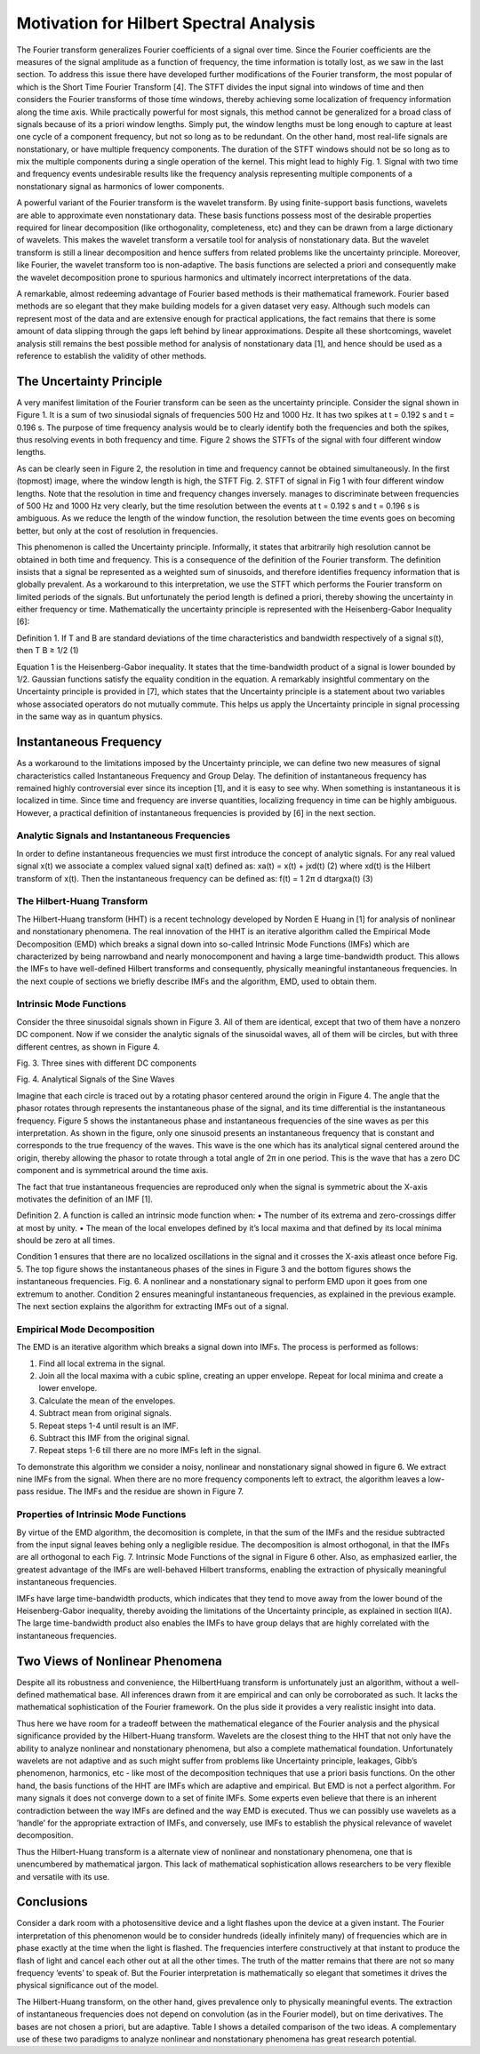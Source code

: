 Motivation for Hilbert Spectral Analysis
========================================

The Fourier transform generalizes Fourier coefficients of a signal over time. Since the Fourier coefficients are the measures of the signal amplitude as a function of frequency, the time information is totally lost, as we saw in the last section. To address this issue there have developed further modifications of the Fourier transform, the most popular of which is the Short Time Fourier Transform [4]. The STFT divides the input signal into windows of time and then considers the Fourier transforms of those time windows, thereby achieving some localization of frequency information along the time axis. While practically powerful for most signals, this method cannot be generalized for a broad class of signals because of its a priori window lengths. Simply put, the window lengths must be long enough to capture at least one cycle of a component frequency, but not so long as to be redundant. On the other hand, most real-life signals are nonstationary, or have multiple frequency components. The duration of the STFT windows should not be so long as to mix the multiple components during a single operation of the kernel. This might lead to highly Fig. 1. Signal with two time and frequency events undesirable results like the frequency analysis representing multiple components of a nonstationary signal as harmonics of lower components.

A powerful variant of the Fourier transform is the wavelet transform. By using finite-support basis functions, wavelets are able to approximate even nonstationary data. These basis functions possess most of the desirable properties required for linear decomposition (like orthogonality, completeness, etc) and they can be drawn from a large dictionary of wavelets. This makes the wavelet transform a versatile tool for analysis of nonstationary data. But the wavelet transform is still a linear decomposition and hence suffers from related problems like the uncertainty principle. Moreover, like Fourier, the wavelet transform too is non-adaptive. The basis functions are selected a priori and consequently make the wavelet decomposition prone to spurious harmonics and ultimately incorrect interpretations of the data.

A remarkable, almost redeeming advantage of Fourier based methods is their mathematical framework. Fourier based methods are so elegant that they make building models for a given dataset very easy. Although such models can represent most of the data and are extensive enough for practical applications, the fact remains that there is some amount of data slipping through the gaps left behind by linear approximations. Despite all these shortcomings, wavelet analysis still remains the best possible method for analysis of nonstationary data [1], and hence should be used as a reference to establish the validity of other methods.

The Uncertainty Principle
-------------------------

A very manifest limitation of the Fourier transform can be seen as the uncertainty principle. Consider the signal shown in Figure 1. It is a sum of two sinusiodal signals of frequencies 500 Hz and 1000 Hz. It has two spikes at t = 0.192 s and t = 0.196 s. The purpose of time frequency analysis would be to clearly identify both the frequencies and both the spikes, thus resolving events in both frequency and time. Figure 2 shows the STFTs of the signal with four different window lengths.

As can be clearly seen in Figure 2, the resolution in time and frequency cannot be obtained simultaneously. In the first (topmost) image, where the window length is high, the STFT Fig. 2. STFT of signal in Fig 1 with four different window lengths. Note that the resolution in time and frequency changes inversely. manages to discriminate between frequencies of 500 Hz and 1000 Hz very clearly, but the time resolution between the events at t = 0.192 s and t = 0.196 s is ambiguous. As we reduce the length of the window function, the resolution between the time events goes on becoming better, but only at the cost of resolution in frequencies.

This phenomenon is called the Uncertainty principle. Informally, it states that arbitrarily high resolution cannot be obtained in both time and frequency. This is a consequence of the definition of the Fourier transform. The definition insists that a signal be represented as a weighted sum of sinusoids, and therefore identifies frequency information that is globally prevalent. As a workaround to this interpretation, we use the STFT which performs the Fourier transform on limited periods of the signals. But unfortunately the period length is defined a priori, thereby showing the uncertainty in either frequency or time. Mathematically the uncertainty principle is represented with the Heisenberg-Gabor Inequality [6]:

Definition 1. If T and B are standard deviations of the time
characteristics and bandwidth respectively of a signal s(t),
then
T B ≥ 1/2 (1)

Equation 1 is the Heisenberg-Gabor inequality. It states that the time-bandwidth product of a signal is lower bounded by 1/2. Gaussian functions satisfy the equality condition in the equation. A remarkably insightful commentary on the Uncertainty principle is provided in [7], which states that the Uncertainty principle is a statement about two variables whose associated operators do not mutually commute. This helps us apply the Uncertainty principle in signal processing in the same way as in quantum physics.

Instantaneous Frequency
-----------------------

As a workaround to the limitations imposed by the Uncertainty principle, we can define two new measures of signal characteristics called Instantaneous Frequency and Group Delay. The definition of instantaneous frequency has remained highly controversial ever since its inception [1], and it is easy to see why. When something is instantaneous it is localized in time. Since time and frequency are inverse quantities, localizing frequency in time can be highly ambiguous. However, a practical definition of instantaneous frequencies is provided by [6] in the next section.

Analytic Signals and Instantaneous Frequencies
++++++++++++++++++++++++++++++++++++++++++++++

In order to define instantaneous frequencies we must first introduce the concept of analytic signals. For any real valued signal x(t) we associate a complex valued signal xa(t) defined as:
xa(t) = x(t) + jxd(t) (2)
where xd(t) is the Hilbert transform of x(t). Then the
instantaneous frequency can be defined as:
f(t) = 1
2π
d
dtargxa(t) (3)

The Hilbert-Huang Transform
+++++++++++++++++++++++++++

The Hilbert-Huang transform (HHT) is a recent technology developed by Norden E Huang in [1] for analysis of nonlinear and nonstationary phenomena. The real innovation of the HHT is an iterative algorithm called the Empirical Mode Decomposition (EMD) which breaks a signal down into so-called Intrinsic Mode Functions (IMFs) which are characterized by being narrowband and nearly monocomponent and having a large time-bandwidth product. This allows the IMFs to have well-defined Hilbert transforms and consequently, physically meaningful instantaneous frequencies. In the next couple of sections we briefly describe IMFs and the algorithm, EMD, used to obtain them.

Intrinsic Mode Functions
++++++++++++++++++++++++

Consider the three sinusoidal signals shown in Figure 3. All of them are identical, except that two of them have a nonzero DC component. Now if we consider the analytic signals of the sinusoidal waves, all of them will be circles, but with three different centres, as shown in Figure 4.

Fig. 3. Three sines with different DC components

Fig. 4. Analytical Signals of the Sine Waves

Imagine that each circle is traced out by a rotating phasor centered around the origin in Figure 4. The angle that the phasor rotates through represents the instantaneous phase of the signal, and its time differential is the instantaneous frequency. Figure 5 shows the instantaneous phase and instantaneous frequencies of the sine waves as per this interpretation. As shown in the figure, only one sinusoid presents an instantaneous frequency that is constant and corresponds to the true frequency of the waves. This wave is the one which has its analytical signal centered around the origin, thereby allowing the phasor to rotate through a total angle of 2π in one period. This is the wave that has a zero DC component and is symmetrical around the time axis.

The fact that true instantaneous frequencies are reproduced only when the signal is symmetric about the X-axis motivates the definition of an IMF [1].

Definition 2. A function is called an intrinsic mode function
when:
• The number of its extrema and zero-crossings differ at
most by unity.
• The mean of the local envelopes defined by it’s local
maxima and that defined by its local minima should be
zero at all times.

Condition 1 ensures that there are no localized oscillations in the signal and it crosses the X-axis atleast once before Fig. 5. The top figure shows the instantaneous phases of the sines in Figure 3 and the bottom figures shows the instantaneous frequencies. Fig. 6. A nonlinear and a nonstationary signal to perform EMD upon it goes from one extremum to another. Condition 2 ensures meaningful instantaneous frequencies, as explained in the previous example. The next section explains the algorithm for extracting IMFs out of a signal.

Empirical Mode Decomposition
++++++++++++++++++++++++++++

The EMD is an iterative algorithm which breaks a signal down into IMFs. The process is performed as follows:

1) Find all local extrema in the signal.
2) Join all the local maxima with a cubic spline, creating an upper envelope. Repeat for local minima and create a lower envelope.
3) Calculate the mean of the envelopes.
4) Subtract mean from original signals.
5) Repeat steps 1-4 until result is an IMF.
6) Subtract this IMF from the original signal.
7) Repeat steps 1-6 till there are no more IMFs left in the signal.

To demonstrate this algorithm we consider a noisy, nonlinear and nonstationary signal showed in figure 6. We extract nine IMFs from the signal. When there are no more frequency components left to extract, the algorithm leaves a low-pass residue. The IMFs and the residue are shown in Figure 7.

Properties of Intrinsic Mode Functions
++++++++++++++++++++++++++++++++++++++

By virtue of the EMD algorithm, the decomosition is complete, in that the sum of the IMFs and the residue subtracted from the input signal leaves behing only a negligible residue. The decomposition is almost orthogonal, in that the IMFs are all orthogonal to each Fig. 7. Intrinsic Mode Functions of the signal in Figure 6 other. Also, as emphasized earlier, the greatest advantage of the IMFs are well-behaved Hilbert transforms, enabling the extraction of physically meaningful instantaneous frequencies.

IMFs have large time-bandwidth products, which indicates that they tend to move away from the lower bound of the Heisenberg-Gabor inequality, thereby avoiding the limitations of the Uncertainty principle, as explained in section II(A). The large time-bandwidth product also enables the IMFs to have group delays that are highly correlated with the instantaneous frequencies.

Two Views of Nonlinear Phenomena
--------------------------------

Despite all its robustness and convenience, the HilbertHuang transform is unfortunately just an algorithm, without a well-defined mathematical base. All inferences drawn from it are empirical and can only be corroborated as such. It lacks the mathematical sophistication of the Fourier framework. On the plus side it provides a very realistic insight into data.

Thus here we have room for a tradeoff between the mathematical elegance of the Fourier analysis and the physical significance provided by the Hilbert-Huang transform. Wavelets are the closest thing to the HHT that not only have the ability to analyze nonlinear and nonstationary phenomena, but also a complete mathematical foundation. Unfortunately wavelets are not adaptive and as such might suffer from problems like Uncertainty principle, leakages, Gibb’s phenomenon, harmonics, etc - like most of the decomposition techniques that use a priori basis functions. On the other hand, the basis functions of the HHT are IMFs which are adaptive and empirical. But EMD is not a perfect algorithm. For many signals it does not converge down to a set of finite IMFs. Some experts even believe that there is an inherent contradiction between the way IMFs are defined and the way EMD is executed. Thus we can possibly use wavelets as a ’handle’ for the appropriate extraction of IMFs, and conversely, use IMFs to establish the physical relevance of wavelet decomposition.

Thus the Hilbert-Huang transform is a alternate view of nonlinear and nonstationary phenomena, one that is unencumbered by mathematical jargon. This lack of mathematical sophistication allows researchers to be very flexible and versatile with its use.

Conclusions
-----------

Consider a dark room with a photosensitive device and a light flashes upon the device at a given instant. The Fourier interpretation of this phenomenon would be to consider hundreds (ideally infinitely many) of frequencies which are in phase exactly at the time when the light is flashed. The frequencies interfere constructively at that instant to produce the flash of light and cancel each other out at all the other times. The truth of the matter remains that there are not so many frequency ’events’ to speak of. But the Fourier interpretation is mathematically so elegant that sometimes it drives the physical significance out of the model.

The Hilbert-Huang transform, on the other hand, gives prevalence only to physically meaningful events. The extraction of instantaneous frequencies does not depend on convolution (as in the Fourier model), but on time derivatives. The bases are not chosen a priori, but are adaptive. Table I shows a detailed comparison of the two ideas. A complementary use of these two paradigms to analyze nonlinear and nonstationary phenomena has great research potential.
